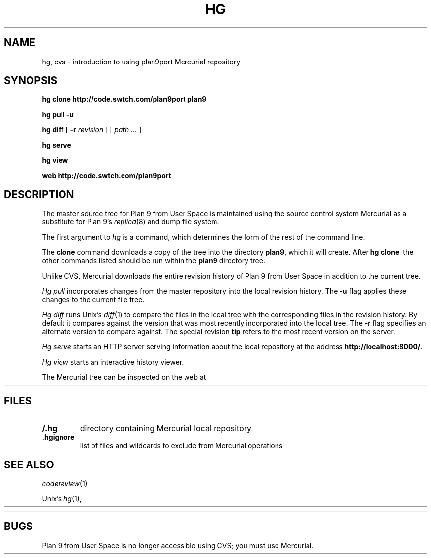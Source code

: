 .TH HG 1
.SH NAME 
hg, cvs \- introduction to using plan9port Mercurial repository
.SH SYNOPSIS
.B hg
.B clone
.B http://code.swtch.com/plan9port
.B plan9
.PP
.B hg
.B pull
.B -u
.PP
.B hg
.B diff
[
.B -r
.I revision
]
[
.I path ...
]
.PP
.B hg 
.B serve
.PP
.B hg 
.B view
.PP
.B web
.B http://code.swtch.com/plan9port
.SH DESCRIPTION
The master source tree for Plan 9 from User Space is maintained
using the source control system Mercurial
as a substitute for Plan 9's
\fIreplica\fR(8) and dump file system.
.PP
The first argument to
.I hg
is a command, which determines the form of the rest of the command line.
.PP
The
.B clone
command downloads a copy of the tree into the directory
.BR plan9 ,
which it will create.
After
.B hg
.BR clone ,
the other commands listed 
should be run within the
.B plan9
directory tree.
.PP
Unlike CVS, Mercurial downloads the entire revision history
of Plan 9 from User Space 
in addition to the current tree.
.PP
.I Hg
.I pull
incorporates changes from the master repository
into the local revision history.
The 
.B -u
flag applies these changes to the current file tree.
.PP
.I Hg
.I diff
runs Unix's
.IR diff (1)
to compare the files in the local tree with the corresponding
files in the revision history.
By default it compares against the version that was most recently
incorporated into the local tree.
The
.B -r
flag specifies an alternate version to compare against.
The special revision
.B tip
refers to the most recent version on the server.
.PP
.I Hg
.I serve
starts an HTTP server serving information about
the local repository at the address
.BR http://localhost:8000/ .
.PP
.I Hg
.I view
starts an interactive history viewer.
.PP
The Mercurial tree can be inspected on the web at
.HR http://code.swtch.com/plan9port/ "" .
.SH FILES
.TP
.B \*9/.hg
directory containing Mercurial local repository
.TP
.B .hgignore
list of files and wildcards to exclude from Mercurial operations
.SH SEE ALSO
.IR codereview (1)
.PP
Unix's
\fIhg\fR(1),
.HR http://www.selenic.com/mercurial/wiki/
.PP
.HR http://code.swtch.com/plan9port/
.SH BUGS
Plan 9 from User Space is no longer accessible using CVS;
you must use Mercurial.
